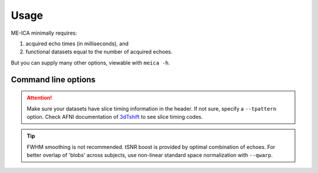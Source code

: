 Usage
=====

ME-ICA minimally requires:

#. acquired echo times (in milliseconds), and
#. functional datasets equal to the number of acquired echoes.

But you can supply many other options, viewable with ``meica -h``.

Command line options
--------------------
.. argparse::
   :ref: meica.get_parser
   :prog: meica
   :nodefault:
   :nodefaultconst:

.. attention:: Make sure your datasets have slice timing information in the header.
   If not sure, specify a ``--tpattern`` option.
   Check AFNI documentation of `3dTshift`_ to see slice timing codes.

.. _3dTshift: http://afni.nimh.nih.gov/pub/dist/doc/program_help/3dTshift.html


.. tip:: FWHM smoothing is not recommended.
   tSNR boost is provided by optimal combination of echoes.
   For better overlap of 'blobs' across subjects, use non-linear standard space normalization with ``--qwarp``.
